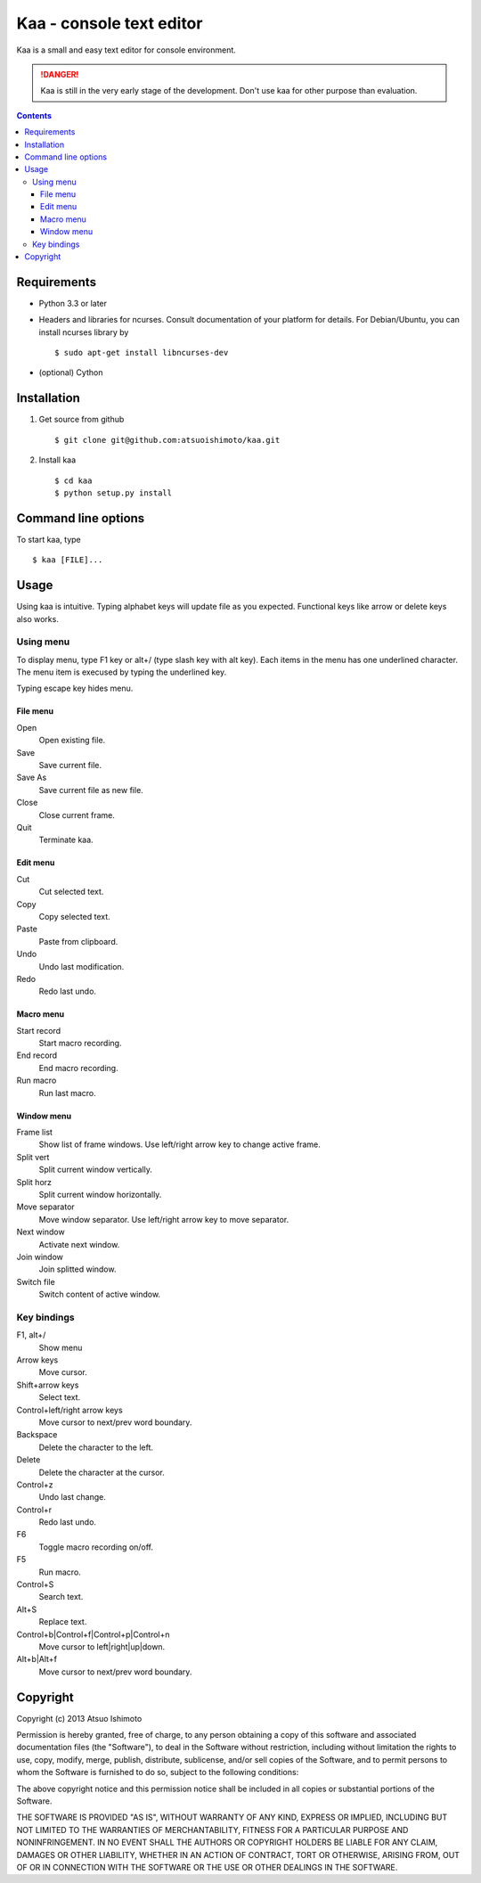 ============================
Kaa - console text editor
============================

Kaa is a small and easy text editor for console environment.

.. DANGER::
   Kaa is still in the very early stage of the development. Don't use kaa for other purpose than evaluation.

.. contents::

Requirements
============

* Python 3.3 or later

* Headers and libraries for ncurses. Consult documentation of your platform for details. For Debian/Ubuntu, you can install ncurses library by ::

  $ sudo apt-get install libncurses-dev

* (optional) Cython

Installation
============

1. Get source from github ::

   $ git clone git@github.com:atsuoishimoto/kaa.git

2. Install kaa ::
   
   $ cd kaa
   $ python setup.py install

Command line options
====================

To start kaa, type ::

   $ kaa [FILE]...

Usage
=====

Using kaa is intuitive. Typing alphabet keys will update file as you expected. Functional keys like arrow or delete keys also works.

Using menu
-----------

To display menu, type F1 key or alt+/ (type slash key with alt key). Each items in the menu has one underlined character. The menu item is execused by typing the underlined key.

Typing escape key hides menu.

File menu
++++++++++

Open
   Open existing file.

Save
   Save current file.

Save As
   Save current file as new file.

Close
   Close current frame.

Quit
   Terminate kaa.


Edit menu
+++++++++

Cut
   Cut selected text.

Copy
   Copy selected text.
   
Paste
   Paste from clipboard.

Undo
   Undo last modification.

Redo
   Redo last undo.


Macro menu
++++++++++

Start record
   Start macro recording.

End record
   End macro recording.

Run macro
   Run last macro.


Window menu
+++++++++++

Frame list
   Show list of frame windows. Use left/right arrow key to change active frame.

Split vert
   Split current window vertically.

Split horz
   Split current window horizontally.

Move separator
   Move window separator. Use left/right arrow key to move separator.

Next window
   Activate next window.

Join window
   Join splitted window.

Switch file
   Switch content of active window.


Key bindings
------------

F1, alt+/
   Show menu

Arrow keys
   Move cursor.

Shift+arrow keys
   Select text.

Control+left/right arrow keys
   Move cursor to next/prev word boundary.

Backspace
   Delete the character to the left.

Delete
   Delete the character at the cursor.

Control+z
   Undo last change.

Control+r
   Redo last undo.

F6
   Toggle macro recording on/off.

F5
   Run macro.

Control+S
   Search text.

Alt+S
   Replace text.

Control+b|Control+f|Control+p|Control+n
   Move cursor to left|right|up|down.

Alt+b|Alt+f
   Move cursor to next/prev word boundary.

Copyright 
=========================

Copyright (c) 2013 Atsuo Ishimoto

Permission is hereby granted, free of charge, to any person obtaining a copy
of this software and associated documentation files (the "Software"), to deal
in the Software without restriction, including without limitation the rights
to use, copy, modify, merge, publish, distribute, sublicense, and/or sell
copies of the Software, and to permit persons to whom the Software is
furnished to do so, subject to the following conditions:

The above copyright notice and this permission notice shall be included in
all copies or substantial portions of the Software.

THE SOFTWARE IS PROVIDED "AS IS", WITHOUT WARRANTY OF ANY KIND, EXPRESS OR
IMPLIED, INCLUDING BUT NOT LIMITED TO THE WARRANTIES OF MERCHANTABILITY,
FITNESS FOR A PARTICULAR PURPOSE AND NONINFRINGEMENT. IN NO EVENT SHALL THE
AUTHORS OR COPYRIGHT HOLDERS BE LIABLE FOR ANY CLAIM, DAMAGES OR OTHER
LIABILITY, WHETHER IN AN ACTION OF CONTRACT, TORT OR OTHERWISE, ARISING FROM,
OUT OF OR IN CONNECTION WITH THE SOFTWARE OR THE USE OR OTHER DEALINGS IN
THE SOFTWARE.
